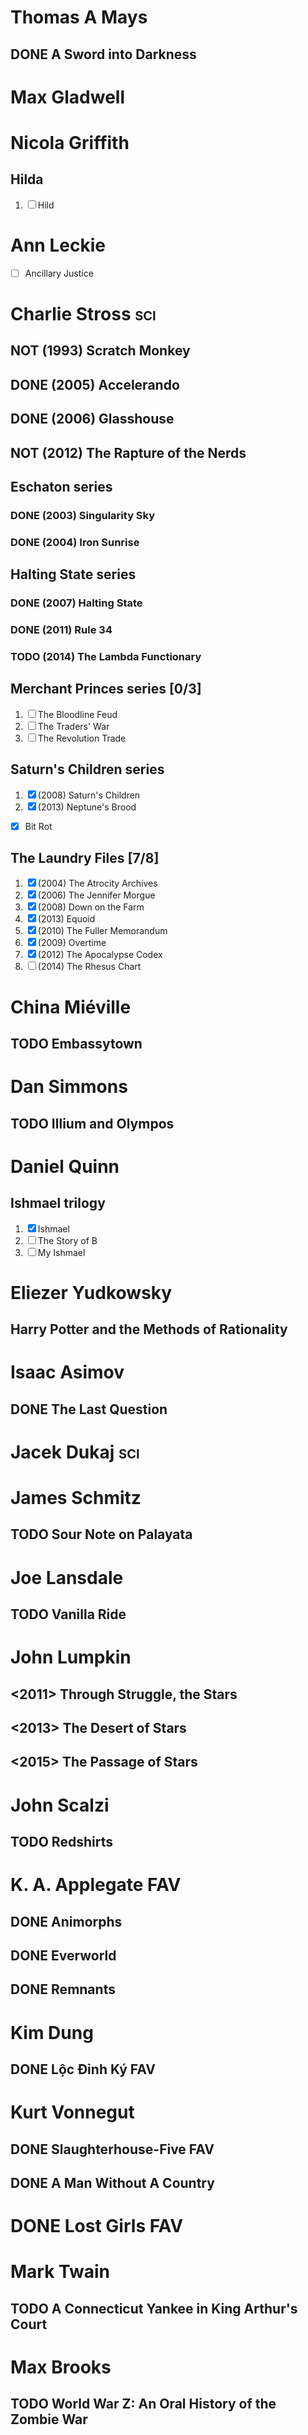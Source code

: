
* Thomas A Mays
** DONE A Sword into Darkness
* Max Gladwell
* Nicola Griffith
** Hilda
 1. [ ] Hild
* Ann Leckie
 - [ ] Ancillary Justice
* Charlie Stross							:sci:
  :PROPERTIES:
  :url:      http://www.antipope.org
  :END:
** NOT (1993) Scratch Monkey
** DONE (2005) Accelerando
** DONE (2006) Glasshouse
** NOT (2012) The Rapture of the Nerds
** Eschaton series
*** DONE (2003) Singularity Sky
*** DONE (2004) Iron Sunrise
** Halting State series
*** DONE (2007) Halting State
*** DONE (2011) Rule 34
*** TODO (2014) The Lambda Functionary
** Merchant Princes series [0/3]
 1. [ ] The Bloodline Feud
 2. [ ] The Traders' War
 3. [ ] The Revolution Trade
** Saturn's Children series
 1. [X] (2008) Saturn's Children
 2. [X] (2013) Neptune's Brood
 - [X] Bit Rot
** The Laundry Files [7/8]
 1. [X] (2004) The Atrocity Archives
 2. [X] (2006) The Jennifer Morgue
 3. [X] (2008) Down on the Farm
 4. [X] (2013) Equoid
 5. [X] (2010) The Fuller Memorandum
 6. [X] (2009) Overtime
 7. [X] (2012) The Apocalypse Codex
 8. [ ] (2014) The Rhesus Chart
* China Miéville
** TODO Embassytown
* Dan Simmons
** TODO Illium and Olympos
* Daniel Quinn
** Ishmael trilogy
    :PROPERTIES:
   :btih:     680b75af47e831ebad348d6ebf843757bc1429d1
   :END:
 1. [X] Ishmael
 2. [ ] The Story of B
 3. [ ] My Ishmael
* Eliezer Yudkowsky
   :PROPERTIES:
   :url:      http://yudkowsky.net
   :END:
** Harry Potter and the Methods of Rationality
    :PROPERTIES:
    :url:      http://hpmor.com/
    :END:
* Isaac Asimov
** DONE The Last Question
    :PROPERTIES:
    :url:      http://www.multivax.com/last_question.html
    :END:
* Jacek Dukaj								:sci:
* James Schmitz
** TODO Sour Note on Palayata
* Joe Lansdale
** TODO Vanilla Ride
* John Lumpkin
** <2011> Through Struggle, the Stars
** <2013> The Desert of Stars
** <2015> The Passage of Stars
* John Scalzi
** TODO Redshirts
* K. A. Applegate							:FAV:
   :PROPERTIES:
   :btih:     EF1B388444ABBA45CE9B743D823D863DCBE6B5F9
   :END:
** DONE Animorphs
    :PROPERTIES:
    :btih:     04f439a9eac3b86636beff502590484945b57d74
    :END:
** DONE Everworld
    :PROPERTIES:
    :url:      http://www.mediafire.com/?dbwbk05tackx2l
    :END:
** DONE Remnants
    :PROPERTIES:
    :btih:     4672142E19DB2CB4E99C57A002F30DD801705877
    :END:
* Kim Dung
** DONE Lộc Đỉnh Ký							:FAV:
* Kurt Vonnegut
** DONE Slaughterhouse-Five						:FAV:
** DONE A Man Without A Country
* DONE Lost Girls							:FAV:
   :PROPERTIES:
   :btih:     12df2b907933afa9bc7ca361f2f56791301ba58d
   :END:
* Mark Twain
** TODO A Connecticut Yankee in King Arthur's Court
* Max Brooks
** TODO World War Z: An Oral History of the Zombie War
* Neal Stephenson
** Baroque
*** TODO Quicksilver
*** TODO Confusion
*** TODO The System of the World
** TODO Snow Crash
** TODO The Big U
** TODO The Diamond Age
* Orson Scott Card
** TODO Ender's Game
** TODO Ender's Shadow
** TODO Speaker for the Dead
* Paul Park
** TODO Celestis
* Peter Watts							    :sci:FAV:
   :PROPERTIES:
   :btih:     fa6388fb90a2710cf35555c8d55ab57c203ee7d7
   :url:      http://rifters.com
   :END:
- Blindsight
- Crysis: Legion                                                  :game:
** Rifters trilogy
 1. [X] Starfish
 2. [X] Maelstorm
 3. [X] Behemoth
- The Island
* Rationalising Death
    :PROPERTIES:
    :url:      http://www.fanfiction.net/s/9380249/
    :END:
* Roger Williams
** DONE The Metamorphosis of Prime Intellect			    :sci:FAV:
* Roger Zelazny
** TODO Lord of Light
* Shamus Young							  :game:code:
   :PROPERTIES:
   :url:      http://shamusyoung.com
   :END:
*** DONE Free Radical					     :narrative:game:
*** TODO The Witch Watch
* Terry Pratchett
** TODO The Last Hero
* DONE The Last Ring-bearer					    :rev:FAV:
   :PROPERTIES:
   :url:      http://ymarkov.livejournal.com/270570.html
   :background: http://ymarkov.livejournal.com/273409.html
   :END:
* DONE The Salvation War					    :rev:FAV:
   :PROPERTIES:
   :SUMMARY:  http://www.stardestroyer.net/mrwong/wiki/index.php/The_Salvation_War
   :tropes:   http://tvtropes.org/pmwiki/pmwiki.php/Main/TheSalvationWar
   :spinoff:  http://bbs.stardestroyer.net/viewtopic.php?f=9&t=128314
   :url:      http://www.tboverse.us/HPCAFORUM/phpBB3/viewforum.php?f=29
   :END:
* DONE Tom Clancy
- Red Storm Rising                                                      :FAV:
** Jack Ryan [12/15]
 1. [X] Without Remorse
 2. [X] Patriot Games
 3. [X] Red Rabbit
 4. [X] The Hunt for Red October
 5. [X] The Cardinal of the Kremlin
 6. [X] Clear and Present Danger
 7. [X] The Sum of All Fears
 8. [X] Debt of Honor
 9. [X] Executive Orders
 10. [X] Rainbow Six
 11. [X] The Bear and the Dragon
 12. [X] The Teeth of the Tiger
 13. [ ] Dead or Alive
 14. [ ] Locked On
 15. [ ] Threat Vector
* [[http://www.tomkratman.com/asod.html][Tom Kratman]]
** TODO (2014) Big Boys Don't Cry
* Ben "Yahtzee" Croshaw						       :game:
*** DONE (2010) Mogworld
*** DONE (2012) Jam
